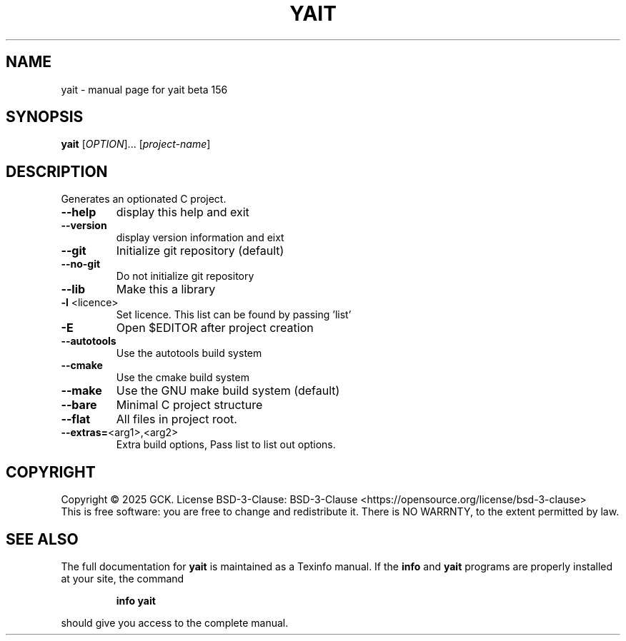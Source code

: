 .\" DO NOT MODIFY THIS FILE!  It was generated by help2man 1.49.2.
.TH YAIT "1" "September 2025" "yait beta 156" "User Commands"
.SH NAME
yait \- manual page for yait beta 156
.SH SYNOPSIS
.B yait
[\fI\,OPTION\/\fR]... [\fI\,project-name\/\fR]
.SH DESCRIPTION
Generates an optionated C project.
.TP
\fB\-\-help\fR
display this help and exit
.TP
\fB\-\-version\fR
display version information and eixt
.TP
\fB\-\-git\fR
Initialize git repository (default)
.TP
\fB\-\-no\-git\fR
Do not initialize git repository
.TP
\fB\-\-lib\fR
Make this a library
.TP
\fB\-l\fR <licence>
Set licence. This list can be found by passing 'list'
.TP
\fB\-E\fR
Open $EDITOR after project creation
.TP
\fB\-\-autotools\fR
Use the autotools build system
.TP
\fB\-\-cmake\fR
Use the cmake build system
.TP
\fB\-\-make\fR
Use the GNU make build system (default)
.TP
\fB\-\-bare\fR
Minimal C project structure
.TP
\fB\-\-flat\fR
All files in project root.
.TP
\fB\-\-extras=\fR<arg1>,<arg2>
Extra build options, Pass list to list out options.
.SH COPYRIGHT
Copyright \(co 2025 GCK.
License BSD\-3\-Clause: BSD\-3\-Clause <https://opensource.org/license/bsd\-3\-clause>
.br
This is free software: you are free to change and redistribute it.
There is NO WARRNTY, to the extent permitted by law.
.SH "SEE ALSO"
The full documentation for
.B yait
is maintained as a Texinfo manual.  If the
.B info
and
.B yait
programs are properly installed at your site, the command
.IP
.B info yait
.PP
should give you access to the complete manual.
